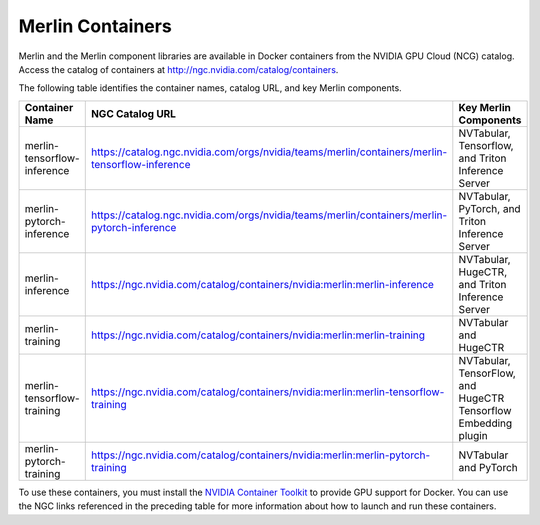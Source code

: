Merlin Containers
=================

Merlin and the Merlin component libraries are available in Docker containers from the NVIDIA GPU Cloud (NCG) catalog.
Access the catalog of containers at http://ngc.nvidia.com/catalog/containers.

The following table identifies the container names, catalog URL, and key Merlin components.

.. list-table::
   :widths: 25 50 25
   :header-rows: 1

   * - Container Name
     - NGC Catalog URL
     - Key Merlin Components
   * - merlin-tensorflow-inference
     - https://catalog.ngc.nvidia.com/orgs/nvidia/teams/merlin/containers/merlin-tensorflow-inference
     - NVTabular, Tensorflow, and Triton Inference Server
   * - merlin-pytorch-inference
     - https://catalog.ngc.nvidia.com/orgs/nvidia/teams/merlin/containers/merlin-pytorch-inference
     - NVTabular, PyTorch, and Triton Inference Server
   * - merlin-inference
     - https://ngc.nvidia.com/catalog/containers/nvidia:merlin:merlin-inference
     - NVTabular, HugeCTR, and Triton Inference Server
   * - merlin-training
     - https://ngc.nvidia.com/catalog/containers/nvidia:merlin:merlin-training
     - NVTabular and HugeCTR
   * - merlin-tensorflow-training
     - https://ngc.nvidia.com/catalog/containers/nvidia:merlin:merlin-tensorflow-training
     - NVTabular, TensorFlow, and HugeCTR Tensorflow Embedding plugin
   * - merlin-pytorch-training
     - https://ngc.nvidia.com/catalog/containers/nvidia:merlin:merlin-pytorch-training
     - NVTabular and PyTorch

To use these containers, you must install the `NVIDIA Container Toolkit <https://github.com/NVIDIA/nvidia-docker>`_ to provide GPU support for Docker.
You can use the NGC links referenced in the preceding table for more information about how to launch and run these containers.
